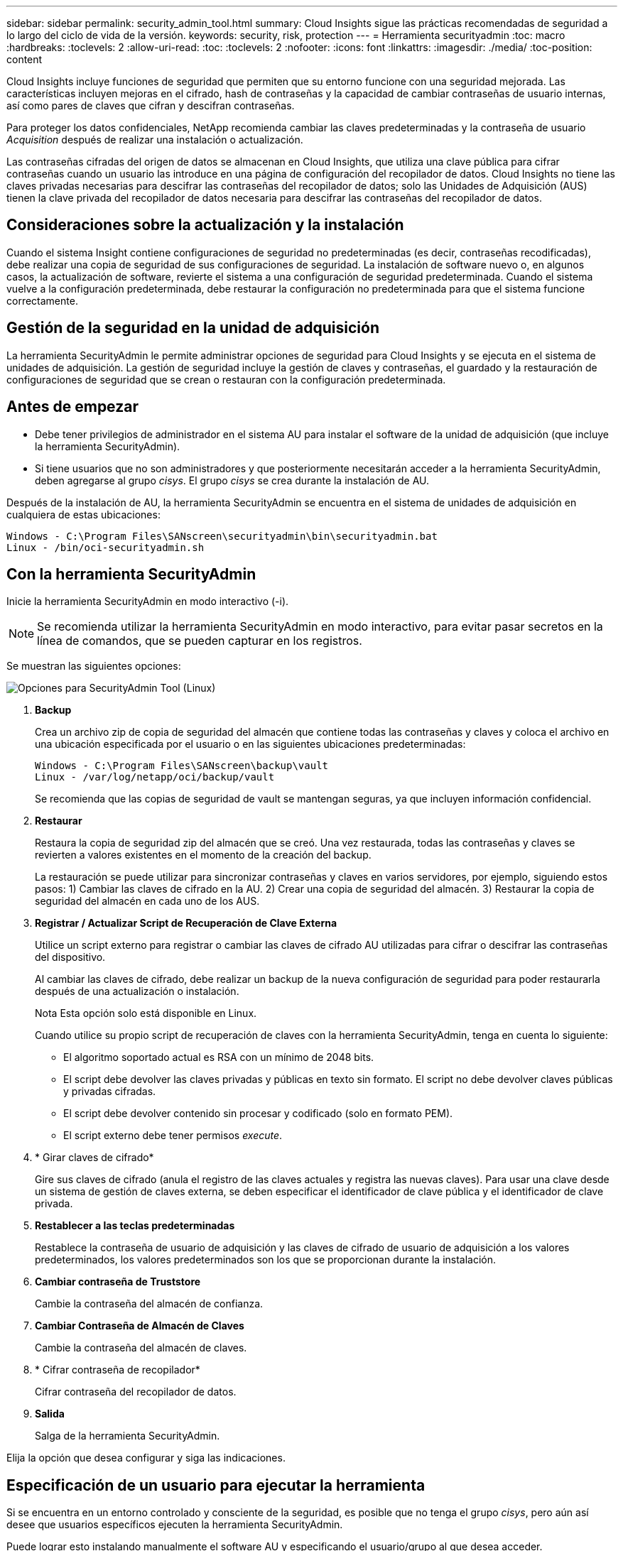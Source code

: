 ---
sidebar: sidebar 
permalink: security_admin_tool.html 
summary: Cloud Insights sigue las prácticas recomendadas de seguridad a lo largo del ciclo de vida de la versión. 
keywords: security, risk, protection 
---
= Herramienta securityadmin
:toc: macro
:hardbreaks:
:toclevels: 2
:allow-uri-read: 
:toc: 
:toclevels: 2
:nofooter: 
:icons: font
:linkattrs: 
:imagesdir: ./media/
:toc-position: content


[role="lead"]
Cloud Insights incluye funciones de seguridad que permiten que su entorno funcione con una seguridad mejorada. Las características incluyen mejoras en el cifrado, hash de contraseñas y la capacidad de cambiar contraseñas de usuario internas, así como pares de claves que cifran y descifran contraseñas.

Para proteger los datos confidenciales, NetApp recomienda cambiar las claves predeterminadas y la contraseña de usuario _Acquisition_ después de realizar una instalación o actualización.

Las contraseñas cifradas del origen de datos se almacenan en Cloud Insights, que utiliza una clave pública para cifrar contraseñas cuando un usuario las introduce en una página de configuración del recopilador de datos. Cloud Insights no tiene las claves privadas necesarias para descifrar las contraseñas del recopilador de datos; solo las Unidades de Adquisición (AUS) tienen la clave privada del recopilador de datos necesaria para descifrar las contraseñas del recopilador de datos.



== Consideraciones sobre la actualización y la instalación

Cuando el sistema Insight contiene configuraciones de seguridad no predeterminadas (es decir, contraseñas recodificadas), debe realizar una copia de seguridad de sus configuraciones de seguridad. La instalación de software nuevo o, en algunos casos, la actualización de software, revierte el sistema a una configuración de seguridad predeterminada. Cuando el sistema vuelve a la configuración predeterminada, debe restaurar la configuración no predeterminada para que el sistema funcione correctamente.



== Gestión de la seguridad en la unidad de adquisición

La herramienta SecurityAdmin le permite administrar opciones de seguridad para Cloud Insights y se ejecuta en el sistema de unidades de adquisición. La gestión de seguridad incluye la gestión de claves y contraseñas, el guardado y la restauración de configuraciones de seguridad que se crean o restauran con la configuración predeterminada.



== Antes de empezar

* Debe tener privilegios de administrador en el sistema AU para instalar el software de la unidad de adquisición (que incluye la herramienta SecurityAdmin).
* Si tiene usuarios que no son administradores y que posteriormente necesitarán acceder a la herramienta SecurityAdmin, deben agregarse al grupo _cisys_. El grupo _cisys_ se crea durante la instalación de AU.


Después de la instalación de AU, la herramienta SecurityAdmin se encuentra en el sistema de unidades de adquisición en cualquiera de estas ubicaciones:

....
Windows - C:\Program Files\SANscreen\securityadmin\bin\securityadmin.bat
Linux - /bin/oci-securityadmin.sh
....


== Con la herramienta SecurityAdmin

Inicie la herramienta SecurityAdmin en modo interactivo (-i).


NOTE: Se recomienda utilizar la herramienta SecurityAdmin en modo interactivo, para evitar pasar secretos en la línea de comandos, que se pueden capturar en los registros.

Se muestran las siguientes opciones:

image:SecurityAdminMenuChoices.png["Opciones para SecurityAdmin Tool (Linux)"]

. *Backup*
+
Crea un archivo zip de copia de seguridad del almacén que contiene todas las contraseñas y claves y coloca el archivo en una ubicación especificada por el usuario o en las siguientes ubicaciones predeterminadas:

+
....
Windows - C:\Program Files\SANscreen\backup\vault
Linux - /var/log/netapp/oci/backup/vault
....
+
Se recomienda que las copias de seguridad de vault se mantengan seguras, ya que incluyen información confidencial.

. *Restaurar*
+
Restaura la copia de seguridad zip del almacén que se creó. Una vez restaurada, todas las contraseñas y claves se revierten a valores existentes en el momento de la creación del backup.

+
La restauración se puede utilizar para sincronizar contraseñas y claves en varios servidores, por ejemplo, siguiendo estos pasos: 1) Cambiar las claves de cifrado en la AU. 2) Crear una copia de seguridad del almacén. 3) Restaurar la copia de seguridad del almacén en cada uno de los AUS.

. *Registrar / Actualizar Script de Recuperación de Clave Externa*
+
Utilice un script externo para registrar o cambiar las claves de cifrado AU utilizadas para cifrar o descifrar las contraseñas del dispositivo.

+
Al cambiar las claves de cifrado, debe realizar un backup de la nueva configuración de seguridad para poder restaurarla después de una actualización o instalación.

+
Nota Esta opción solo está disponible en Linux.

+
Cuando utilice su propio script de recuperación de claves con la herramienta SecurityAdmin, tenga en cuenta lo siguiente:

+
** El algoritmo soportado actual es RSA con un mínimo de 2048 bits.
** El script debe devolver las claves privadas y públicas en texto sin formato. El script no debe devolver claves públicas y privadas cifradas.
** El script debe devolver contenido sin procesar y codificado (solo en formato PEM).
** El script externo debe tener permisos _execute_.


. * Girar claves de cifrado*
+
Gire sus claves de cifrado (anula el registro de las claves actuales y registra las nuevas claves). Para usar una clave desde un sistema de gestión de claves externa, se deben especificar el identificador de clave pública y el identificador de clave privada.



. *Restablecer a las teclas predeterminadas*
+
Restablece la contraseña de usuario de adquisición y las claves de cifrado de usuario de adquisición a los valores predeterminados, los valores predeterminados son los que se proporcionan durante la instalación.

. *Cambiar contraseña de Truststore*
+
Cambie la contraseña del almacén de confianza.

. *Cambiar Contraseña de Almacén de Claves*
+
Cambie la contraseña del almacén de claves.

. * Cifrar contraseña de recopilador*
+
Cifrar contraseña del recopilador de datos.

. *Salida*
+
Salga de la herramienta SecurityAdmin.



Elija la opción que desea configurar y siga las indicaciones.



== Especificación de un usuario para ejecutar la herramienta

Si se encuentra en un entorno controlado y consciente de la seguridad, es posible que no tenga el grupo _cisys_, pero aún así desee que usuarios específicos ejecuten la herramienta SecurityAdmin.

Puede lograr esto instalando manualmente el software AU y especificando el usuario/grupo al que desea acceder.

* Con la API, descargue el instalador de CI en el sistema AU y descomprima.
+
** Necesitará un token de autorización única. Consulte la documentación de API Swagger (_Admin > API Access_ y seleccione el enlace _API Documentation_) y busque la sección _GET /au/oneTimeToken_ API.
** Una vez que tenga el token, utilice la API _GET /au/installers/{platform}/{version}_ para descargar el archivo del instalador. Deberá proporcionar la plataforma (Linux o Windows), así como la versión del instalador.


* Copie el archivo de instalación descargado en el sistema AU y descomprima el archivo.
* Navegue a la carpeta que contiene los archivos y ejecute el instalador como root, especificando el usuario y el grupo:
+
 ./cloudinsights-install.sh <User> <Group>


Si el usuario y/o grupo especificados no existen, se crearán. El usuario tendrá acceso a la herramienta SecurityAdmin.



== Actualizando o eliminando proxy

La herramienta SecurityAdmin se puede utilizar para establecer o eliminar información de proxy para la unidad de adquisición ejecutando la herramienta con el parámetro _-pr_:

[listing]
----
[root@ci-eng-linau bin]# ./securityadmin -pr
usage: securityadmin -pr -ap <arg> | -h | -rp | -upr <arg>

The purpose of this tool is to enable reconfiguration of security aspects
of the Acquisition Unit such as encryption keys, and proxy configuration,
etc. For more information about this tool, please check the Cloud Insights
Documentation.

-ap,--add-proxy <arg>       add a proxy server.  Arguments: ip=ip
                             port=port user=user password=password
                             domain=domain
                             (Note: Always use double quote(") or single
                             quote(') around user and password to escape
                             any special characters, e.g., <, >, ~, `, ^,
                             !
                             For example: user="test" password="t'!<@1"
                             Note: domain is required if the proxy auth
                             scheme is NTLM.)
-h,--help
-rp,--remove-proxy          remove proxy server
-upr,--update-proxy <arg>   update a proxy.  Arguments: ip=ip port=port
                             user=user password=password domain=domain
                             (Note: Always use double quote(") or single
                             quote(') around user and password to escape
                             any special characters, e.g., <, >, ~, `, ^,
                             !
                             For example: user="test" password="t'!<@1"
                             Note: domain is required if the proxy auth
                             scheme is NTLM.)
----
Por ejemplo, para eliminar el proxy, ejecute este comando:

 [root@ci-eng-linau bin]# ./securityadmin -pr -rp
Debe reiniciar la unidad de adquisición después de ejecutar el comando.

Para actualizar un proxy, el comando es

 ./securityadmin -pr -upr <arg>
